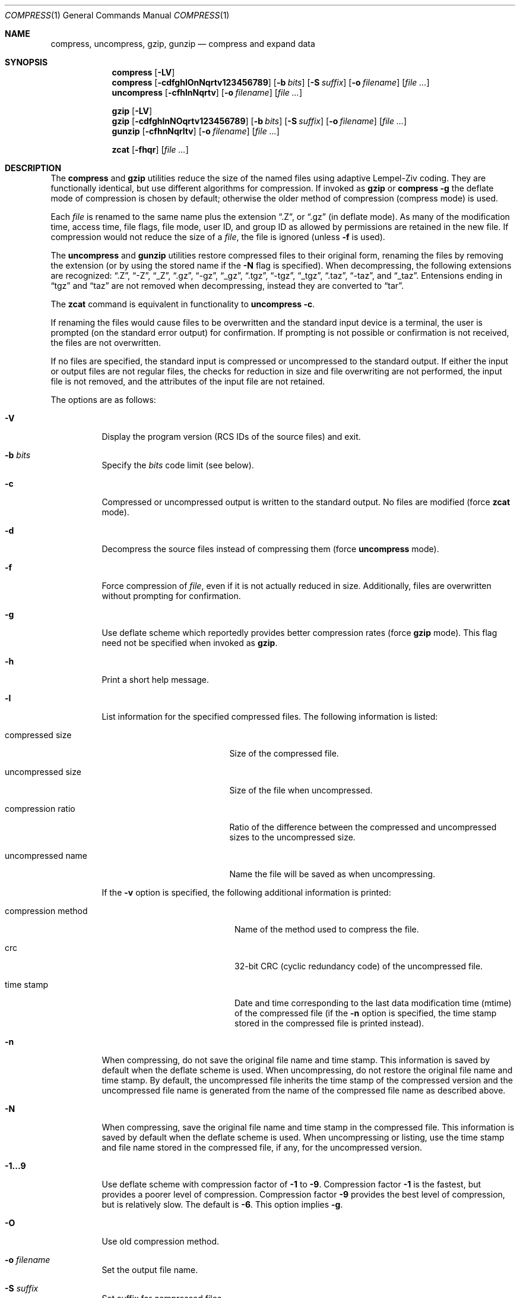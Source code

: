 .\"	$OpenBSD: src/usr.bin/compress/compress.1,v 1.24 2003/08/02 17:45:15 millert Exp $
.\"	$NetBSD: compress.1,v 1.5 1995/03/26 09:44:34 glass Exp $
.\"
.\" Copyright (c) 1986, 1990, 1993
.\"	The Regents of the University of California.  All rights reserved.
.\"
.\" This code is derived from software contributed to Berkeley by
.\" James A. Woods, derived from original work by Spencer Thomas
.\" and Joseph Orost.
.\"
.\" Redistribution and use in source and binary forms, with or without
.\" modification, are permitted provided that the following conditions
.\" are met:
.\" 1. Redistributions of source code must retain the above copyright
.\"    notice, this list of conditions and the following disclaimer.
.\" 2. Redistributions in binary form must reproduce the above copyright
.\"    notice, this list of conditions and the following disclaimer in the
.\"    documentation and/or other materials provided with the distribution.
.\" 3. Neither the name of the University nor the names of its contributors
.\"    may be used to endorse or promote products derived from this software
.\"    without specific prior written permission.
.\"
.\" THIS SOFTWARE IS PROVIDED BY THE REGENTS AND CONTRIBUTORS ``AS IS'' AND
.\" ANY EXPRESS OR IMPLIED WARRANTIES, INCLUDING, BUT NOT LIMITED TO, THE
.\" IMPLIED WARRANTIES OF MERCHANTABILITY AND FITNESS FOR A PARTICULAR PURPOSE
.\" ARE DISCLAIMED.  IN NO EVENT SHALL THE REGENTS OR CONTRIBUTORS BE LIABLE
.\" FOR ANY DIRECT, INDIRECT, INCIDENTAL, SPECIAL, EXEMPLARY, OR CONSEQUENTIAL
.\" DAMAGES (INCLUDING, BUT NOT LIMITED TO, PROCUREMENT OF SUBSTITUTE GOODS
.\" OR SERVICES; LOSS OF USE, DATA, OR PROFITS; OR BUSINESS INTERRUPTION)
.\" HOWEVER CAUSED AND ON ANY THEORY OF LIABILITY, WHETHER IN CONTRACT, STRICT
.\" LIABILITY, OR TORT (INCLUDING NEGLIGENCE OR OTHERWISE) ARISING IN ANY WAY
.\" OUT OF THE USE OF THIS SOFTWARE, EVEN IF ADVISED OF THE POSSIBILITY OF
.\" SUCH DAMAGE.
.\"
.\"     @(#)compress.1	8.2 (Berkeley) 4/18/94
.\"
.Dd April 18, 1994
.Dt COMPRESS 1
.Os
.Sh NAME
.Nm compress ,
.Nm uncompress ,
.Nm gzip ,
.Nm gunzip
.Nd compress and expand data
.Sh SYNOPSIS
.Nm compress
.Op Fl LV
.Nm compress
.Op Fl cdfghlOnNqrtv123456789
.Op Fl b Ar bits
.Op Fl S Ar suffix
.Op Fl o Ar filename
.Op Ar
.Nm uncompress
.Op Fl cfhlnNqrtv
.Op Fl o Ar filename
.Op Ar
.Pp
.Nm gzip
.Op Fl LV
.Nm gzip
.Op Fl cdfghlnNOqrtv123456789
.Op Fl b Ar bits
.Op Fl S Ar suffix
.Op Fl o Ar filename
.Op Ar
.Nm gunzip
.Op Fl cfhnNqrltv
.Op Fl o Ar filename
.Op Ar
.Pp
.Nm zcat
.Op Fl fhqr
.Op Ar
.Sh DESCRIPTION
The
.Nm compress
and
.Nm gzip
utilities
reduce the size of the named files using adaptive Lempel-Ziv coding.
They are functionally identical, but use different algorithms for compression.
If invoked as
.Nm gzip
or
.Nm compress Fl g
the deflate mode of compression is chosen by default;
otherwise the older method of compression
.Pq compress mode
is used.
.Pp
Each
.Ar file
is renamed to the same name plus the extension
.Dq .Z ,
or
.Dq .gz
(in deflate mode).
As many of the modification time, access time, file flags, file mode,
user ID, and group ID as allowed by permissions are retained in the
new file.
If compression would not reduce the size of a
.Ar file ,
the file is ignored (unless
.Fl f
is used).
.Pp
The
.Nm uncompress
and
.Nm gunzip
utilities restore compressed files to their original form, renaming the
files by removing the extension (or by using the stored name if the
.Fl N
flag is specified).
When decompressing, the following extensions are recognized:
.Dq .Z ,
.Dq -Z ,
.Dq _Z ,
.Dq .gz ,
.Dq -gz ,
.Dq _gz ,
.Dq .tgz ,
.Dq -tgz ,
.Dq _tgz ,
.Dq .taz ,
.Dq -taz ,
and
.Dq _taz .
Entensions ending in
.Dq tgz
and
.Dq taz
are not removed when decompressing, instead they are converted to
.Dq tar .
.Pp
The
.Nm zcat
command is equivalent in functionality to
.Nm uncompress
.Fl c .
.Pp
If renaming the files would cause files to be overwritten and the standard
input device is a terminal, the user is prompted (on the standard error
output) for confirmation.
If prompting is not possible or confirmation is not received, the files
are not overwritten.
.Pp
If no files are specified, the standard input is compressed or uncompressed
to the standard output.
If either the input or output files are not regular files, the checks for
reduction in size and file overwriting are not performed, the input file is
not removed, and the attributes of the input file are not retained.
.Pp
The options are as follows:
.Bl -tag -width Ds
.It Fl V
Display the program version
.Pq RCS IDs of the source files
and exit.
.It Fl b Ar bits
Specify the
.Ar bits
code limit
.Pq see below .
.It Fl c
Compressed or uncompressed output is written to the standard output.
No files are modified (force
.Nm zcat
mode).
.It Fl d
Decompress the source files instead of compressing them (force
.Nm uncompress
mode).
.It Fl f
Force compression of
.Ar file ,
even if it is not actually reduced in size.
Additionally, files are overwritten without prompting for confirmation.
.It Fl g
Use deflate scheme which reportedly provides better compression rates (force
.Nm gzip
mode).
This flag need not be specified when invoked as
.Nm gzip .
.It Fl h
Print a short help message.
.It Fl l
List information for the specified compressed files.
The following information is listed:
.Bl -tag -width "compression ratio"
.It compressed size
Size of the compressed file.
.It uncompressed size
Size of the file when uncompressed.
.It compression ratio
Ratio of the difference between the compressed and uncompressed
sizes to the uncompressed size.
.It uncompressed name
Name the file will be saved as when uncompressing.
.El
.Pp
If the
.Fl v
option is specified, the following additional information is printed:
.Bl -tag -width "compression method"
.It compression method
Name of the method used to compress the file.
.It crc
32-bit CRC
.Pq cyclic redundancy code
of the uncompressed file.
.It "time stamp"
Date and time corresponding to the last data modification time
(mtime) of the compressed file (if the
.Fl n
option is specified, the time stamp stored in the compressed file
is printed instead).
.El
.It Fl n
When compressing, do not save the original file name and time stamp.
This information is saved by default when the deflate scheme is used.
When uncompressing, do not restore the original file name and time stamp.
By default, the uncompressed file inherits the time stamp of the
compressed version and the uncompressed file name is generated from
the name of the compressed file name as described above.
.It Fl N
When compressing, save the original file name and time stamp in the
compressed file.
This information is saved by default when the deflate scheme is used.
When uncompressing or listing, use the time stamp and file name stored
in the compressed file, if any, for the uncompressed version.
.It Fl 1...9
Use deflate scheme with compression factor of
.Fl 1
to
.Fl 9 .
Compression factor
.Fl 1
is the fastest, but provides a poorer level of compression.
Compression factor
.Fl 9
provides the best level of compression, but is relatively slow.
The default is
.Fl 6 .
This option implies
.Fl g .
.It Fl O
Use old compression method.
.It Fl o Ar filename
Set the output file name.
.It Fl S Ar suffix
Set suffix for compressed files.
.It Fl t
Test the integrity of each file leaving any files intact.
.It Fl r
Recursive mode,
.Nm
will descend into specified directories.
.It Fl q
Be quiet, suppress all messages.
.It Fl v
Print the percentage reduction of each file and other information.
.El
.Pp
In normal mode,
.Nm
uses a modified Lempel-Ziv algorithm
.Pq LZW .
Common substrings in the file are first replaced by 9-bit codes 257 and up.
When code 512 is reached, the algorithm switches to 10-bit codes and
continues to use more bits until the
limit specified by the
.Fl b
flag is reached.
.Ar bits
must be between 9 and 16
.Pq the default is 16 .
.Pp
After the
.Ar bits
limit is reached,
.Nm
periodically checks the compression ratio.
If it is increasing,
.Nm
continues to use the existing code dictionary.
However, if the compression ratio decreases,
.Nm
discards the table of substrings and rebuilds it from scratch.
This allows the algorithm to adapt to the next
.Dq block
of the file.
.Pp
.Nm gzip
uses a slightly different version of the Lempel-Ziv algorithm
.Pq LZ77 .
Common substrings are replaced by pointers to previous strings,
and are found using a hash table.
Unique substrings are emitted as a string of literal bytes,
and compressed as Huffman trees.
.Pp
The
.Fl b
flag is omitted for
.Nm uncompress
or
.Nm gunzip
since the
.Ar bits
parameter specified during compression
is encoded within the output, along with
a magic number to ensure that neither decompression of random data nor
recompression of compressed data is attempted.
.Pp
The amount of compression obtained depends on the size of the
input, the number of
.Ar bits
per code, and the distribution of common substrings.
Typically, text such as source code or English is reduced by 50 \- 60% using
.Nm
and by 60 \- 70% using
.Nm gzip .
Compression is generally much better than that achieved by Huffman
coding (as used in the historical command pack), or adaptive Huffman
coding (as used in the historical command compact), and takes less
time to compute.
.Pp
The
.Nm
and
.Nm gzip
utilities exit with 0 on success, 1 if an error occurred, or 2 if one or
more files were not compressed because they would have grown in
size (and
.Fl f
was not specified).
.Sh RETURN VALUES
The
.Nm
utility exits with one of the following values:
.Pp
.Bl -tag -width flag -compact
.It Li 0
The file was compressed successfully.
.It Li 1
An error occurred.
.It Li 2
A warning occurred.
.El
.Sh SEE ALSO
.Rs
.%A Welch, Terry A.
.%D June, 1984
.%T "A Technique for High Performance Data Compression"
.%J "IEEE Computer"
.%V 17:6
.%P pp. 8-19
.Re
.Pp
.Bl -tag -width 12n -compact
.It RFC 1950
ZLIB Compressed Data Format Specification.
.It RFC 1951
DEFLATE Compressed Data Format Specification.
.It RFC 1952
GZIP File Format Specification.
.El
.Sh STANDARDS
The
.Nm
utility is compliant with the
.St -p1003.2-92
specification.
.Pp
The
.Nm gzip
and
.Nm gunzip
utilities are extensions.
.Sh HISTORY
The
.Nm
command appeared in
.Bx 4.3 .
The deflate compression support was added in
.Ox 2.1 .

